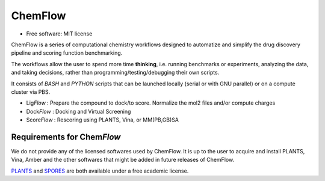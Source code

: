 ========
ChemFlow
========

.. image:: https://user-images.githubusercontent.com/27850535/29564754-6b07a548-8743-11e7-9463-8626675b9481.png
        :alt: Logo

* Free software: MIT license

ChemFlow is a series of computational chemistry workflows designed to automatize and simplify the drug discovery pipeline and scoring function benchmarking.

The workflows allow the user to spend more time **thinking**, i.e. running benchmarks or experiments, analyzing the data, and taking decisions, rather than programming/testing/debugging their own scripts.

It consists of *BASH* and *PYTHON* scripts that can be launched locally (serial or with GNU parallel) or on a compute cluster via PBS.

* Lig\ *Flow* : Prepare the compound to dock/to score. Normalize the mol2 files and/or compute charges
* Dock\ *Flow* : Docking and Virtual Screening
* Score\ *Flow* : Rescoring using PLANTS, Vina, or MM(PB,GB)SA


Requirements for Chem\ *Flow*
-----------------------------

We do not provide any of the licensed softwares used by ChemFlow. It is up to the user to acquire and install PLANTS, Vina, Amber and the other softwares that might be added in future releases of ChemFlow.

PLANTS_ and SPORES_ are both available under a free academic license.

.. _PLANTS: http://www.uni-tuebingen.de/fakultaeten/mathematisch-naturwissenschaftliche-fakultaet/fachbereiche/pharmazie-und-biochemie/pharmazie/pharmazeutische-chemie/pd-dr-t-exner/research/plants.html
.. _SPORES: http://www.mnf.uni-tuebingen.de/fachbereiche/pharmazie-und-biochemie/pharmazie/pharmazeutische-chemie/pd-dr-t-exner/research/spores.html